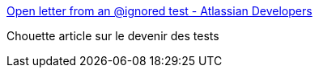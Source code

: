 :jbake-type: post
:jbake-status: published
:jbake-title: Open letter from an @ignored test - Atlassian Developers
:jbake-tags: programming,test,_mois_mai,_année_2015
:jbake-date: 2015-05-18
:jbake-depth: ../
:jbake-uri: shaarli/1431929105000.adoc
:jbake-source: https://nicolas-delsaux.hd.free.fr/Shaarli?searchterm=https%3A%2F%2Fdeveloper.atlassian.com%2Fblog%2F2015%2F05%2Fopen-letter-from-an-ignored-test%2F&searchtags=programming+test+_mois_mai+_ann%C3%A9e_2015
:jbake-style: shaarli

https://developer.atlassian.com/blog/2015/05/open-letter-from-an-ignored-test/[Open letter from an @ignored test - Atlassian Developers]

Chouette article sur le devenir des tests

